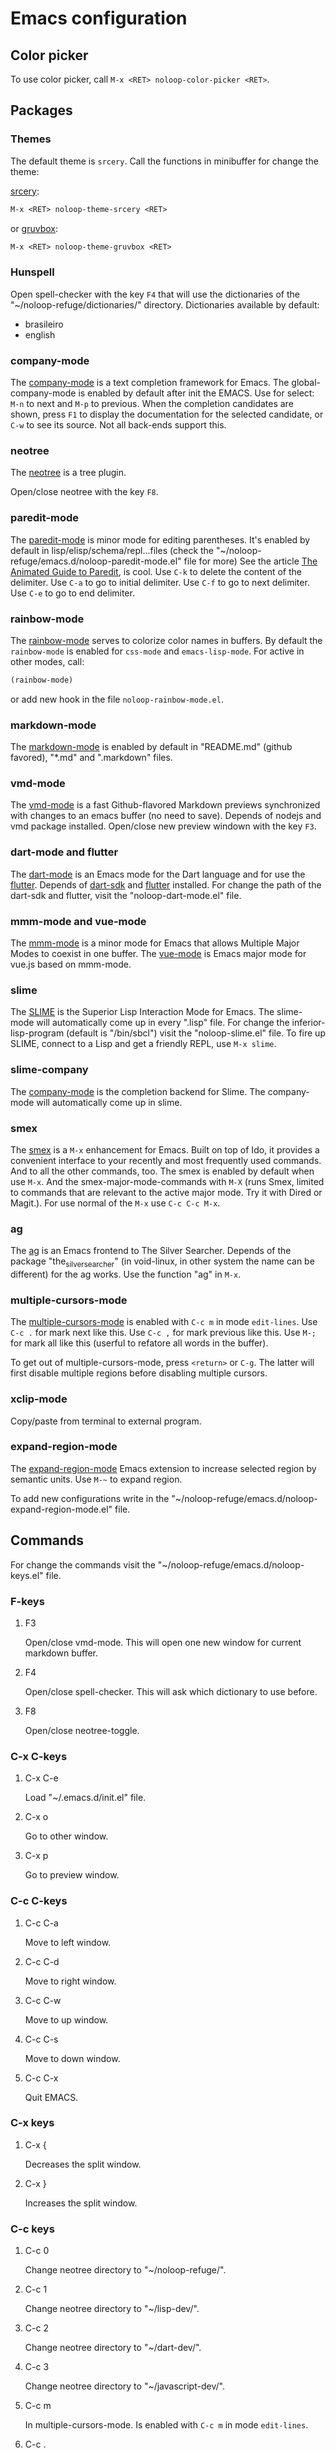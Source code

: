 * Emacs configuration 

** Color picker

To use color picker, call ~M-x <RET> noloop-color-picker <RET>~.

** Packages

*** Themes

The default theme is ~srcery~. Call the functions in minibuffer for change
the theme:

#+html: <a href="https://github.com/srcery-colors/srcery-emacs">srcery</a>:

#+begin_src lisp
M-x <RET> noloop-theme-srcery <RET>
#+end_src

#+html: or <a href="https://github.com/greduan/emacs-theme-gruvbox">gruvbox</a>:

#+begin_src lisp
M-x <RET> noloop-theme-gruvbox <RET>
#+end_src

*** Hunspell

Open spell-checker with the key ~F4~ that will use the dictionaries of the 
"~/noloop-refuge/dictionaries/" directory.
Dictionaries available by default:

- brasileiro
- english

*** company-mode

The [[http://company-mode.github.io/][company-mode]] is a text completion 
framework for Emacs. 
The global-company-mode is enabled by default after init the EMACS.
Use for select: ~M-n~ to next and ~M-p~ to previous.
When the completion candidates are shown, press ~F1~ to display the 
documentation for the selected candidate, or ~C-w~ to see its source. 
Not all back-ends support this.

*** neotree

The [[https://github.com/jaypei/emacs-neotree][neotree]] is a tree plugin.

Open/close neotree with the key ~F8~.

*** paredit-mode

The [[https://github.com/emacsmirror/paredit][paredit-mode]] is minor mode 
for editing parentheses.
It's enabled by default in lisp/elisp/schema/repl...files 
(check the "~/noloop-refuge/emacs.d/noloop-paredit-mode.el" file for more)
See the article [[http://danmidwood.com/content/2014/11/21/animated-paredit.html][The Animated Guide to Paredit]], is cool.
Use ~C-k~ to delete the content of the delimiter.
Use ~C-a~ to go to initial delimiter.
Use ~C-f~ to go to next delimiter.
Use ~C-e~ to go to end delimiter.

*** rainbow-mode

The [[https://github.com/emacsmirror/rainbow-mode][rainbow-mode]] serves to
colorize color names in buffers.
By default the ~rainbow-mode~ is enabled for ~css-mode~ and ~emacs-lisp-mode~.
For active in other modes, call:

#+begin_src lisp
(rainbow-mode)
#+end_src

or add new hook in the file ~noloop-rainbow-mode.el~.

*** markdown-mode

The [[https://github.com/jrblevin/markdown-mode][markdown-mode]] is enabled by 
default in "README.md" (github favored), "*.md" and ".markdown" files.

*** vmd-mode

The [[https://github.com/blak3mill3r/vmd-mode][vmd-mode]] is a fast 
Github-flavored Markdown previews synchronized with changes to an 
emacs buffer (no need to save).
Depends of nodejs and vmd package installed.
Open/close new preview windown with the key ~F3~.

*** dart-mode and flutter

The [[https://github.com/bradyt/dart-mode][dart-mode]] is an Emacs mode for the Dart language and for use the [[https://github.com/amake/flutter.el][flutter]].
Depends of [[https://dart.dev/][dart-sdk]] and [[https://flutter.dev/][flutter]] installed.
For change the path of the dart-sdk and flutter, visit the "noloop-dart-mode.el" file.

*** mmm-mode and vue-mode

The [[https://github.com/purcell/mmm-mode][mmm-mode]] is a minor mode for Emacs that allows Multiple Major Modes 
to coexist in one buffer.
The [[https://github.com/AdamNiederer/vue-mode][vue-mode]] is Emacs major mode 
for vue.js based on mmm-mode.

*** slime

The [[https://github.com/slime/slime][SLIME]] is the Superior Lisp Interaction Mode for Emacs. 
The slime-mode will automatically come up in every ".lisp" file.
For change the inferior-lisp-program (default is "/bin/sbcl") visit the "noloop-slime.el" file.
To fire up SLIME, connect to a Lisp and get a friendly REPL, use ~M-x slime~.

*** slime-company

The [[https://github.com/anwyn/slime-company][company-mode]] is the completion backend for Slime.
The company-mode will automatically come up in slime.

*** smex

The [[https://github.com/nonsequitur/smex][smex]] is a ~M-x~ enhancement for 
Emacs. Built on top of Ido, it provides a convenient interface to your 
recently and most frequently used commands. 
And to all the other commands, too.
The smex is enabled by default when use ~M-x~.
And the smex-major-mode-commands with ~M-X~ (runs Smex, limited to commands 
that are relevant to the active major mode. Try it with Dired or Magit.).
For use normal of the ~M-x~ use ~C-c C-c M-x~.

*** ag

The [[https://github.com/Wilfred/ag.el][ag]] is an Emacs frontend to 
The Silver Searcher.
Depends of the package "the_silver_searcher" (in void-linux, in other system 
the name can be different) for the ag works. 
Use the function "ag" in ~M-x~.

*** multiple-cursors-mode

The [[https://github.com/magnars/multiple-cursors.el][multiple-cursors-mode]]
is enabled with ~C-c m~ in mode ~edit-lines~.
Use ~C-c .~ for mark next like this.
Use ~C-c ,~ for mark previous like this.
Use ~M-;~ for mark all like this (userful to refatore all words in the buffer).

To get out of multiple-cursors-mode, press ~<return>~ or ~C-g~. The latter will first disable multiple regions before
disabling multiple cursors. 

*** xclip-mode

Copy/paste from terminal to external program.

*** expand-region-mode

The [[https://github.com/magnars/expand-region.el][expand-region-mode]] 
Emacs extension to increase selected region by semantic units.
Use ~M-~~ to expand region. 

To add new configurations write in the "~/noloop-refuge/emacs.d/noloop-expand-region-mode.el" file.

** Commands 

For change the commands visit the "~/noloop-refuge/emacs.d/noloop-keys.el" file.

*** F-keys

**** F3

Open/close vmd-mode. This will open one new window for current markdown buffer.

**** F4

Open/close spell-checker. This will ask which dictionary to use before.

**** F8

Open/close neotree-toggle.

*** C-x C-keys

**** C-x C-e

Load "~/.emacs.d/init.el" file.

**** C-x o

Go to other window.

**** C-x p

Go to preview window.

*** C-c C-keys

**** C-c C-a

Move to left window.

**** C-c C-d

Move to right window.

**** C-c C-w

Move to up window.

**** C-c C-s

Move to down window.

**** C-c C-x

Quit EMACS.

*** C-x keys

**** C-x {

Decreases the split window.

**** C-x }

Increases the split window.

*** C-c keys

**** C-c 0

Change neotree directory to "~/noloop-refuge/".

**** C-c 1

Change neotree directory to "~/lisp-dev/". 

**** C-c 2

Change neotree directory to "~/dart-dev/". 

**** C-c 3

Change neotree directory to "~/javascript-dev/". 

**** C-c m

In multiple-cursors-mode. Is enabled with ~C-c m~ in mode ~edit-lines~.

**** C-c .

In multiple-cursors-mode. Use to mark next like this.

**** C-c ,

In multiple-cursors-mode. Use to for mark previous like this.

*** C-keys

**** C-k

In paredit-mode. Use to delete the content of the delimiter.

**** C-a

In paredit-mode. Use to go to initial delimiter.

**** C-f

In paredit-mode. Use to go to next delimiter.

**** C-e

In paredit-mode. Use to go to end delimiter.

*** M-keys

**** M-;

In multiple-cursors-mode. Use to mark all like this.

**** M-~

Expand-region.

*** C-u Keys

**** C-u M-x align

To align the columns of selection text or all text when unselected.

** Help

To get help while using, call the noloop-help in ~M-x~.
Example:

~M-x noloop-help <RET> smex <RET>~ for receive a help about smex.

or ~M-x noloop-help <RET> C-c C-x <RET>~ for receive a help about a specific command.

or also ~M-x noloop-help <RET> something <RET>~ to go to the position of this sequence of words.q 

